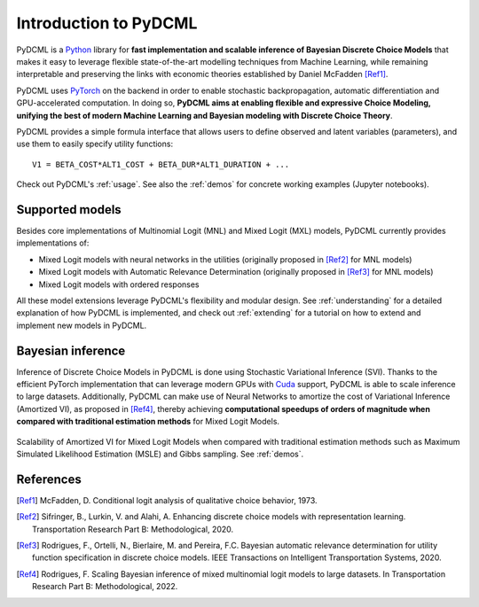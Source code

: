 Introduction to PyDCML
===========================

PyDCML is a `Python <https://www.python.org/>`_ library for **fast implementation and scalable inference of Bayesian Discrete Choice Models** that makes it easy to leverage flexible state-of-the-art modelling techniques from Machine Learning, while remaining interpretable and preserving the links with economic theories established by Daniel McFadden [Ref1]_.  

PyDCML uses `PyTorch <https://pytorch.org/>`_ on the backend in order to enable stochastic backpropagation, automatic differentiation and GPU-accelerated computation. In doing so, **PyDCML aims at enabling flexible and expressive Choice Modeling, unifying the best of modern Machine Learning and Bayesian modeling with Discrete Choice Theory**.

PyDCML provides a simple formula interface that allows users to define observed and latent variables (parameters), and use them to easily specify utility functions::

    V1 = BETA_COST*ALT1_COST + BETA_DUR*ALT1_DURATION + ...

Check out PyDCML's :ref:`usage`. See also the :ref:`demos` for concrete working examples (Jupyter notebooks). 

######################## 
Supported models
######################## 

Besides core implementations of Multinomial Logit (MNL) and Mixed Logit (MXL) models, PyDCML currently provides implementations of:

* Mixed Logit models with neural networks in the utilities (originally proposed in [Ref2]_ for MNL models)
* Mixed Logit models with Automatic Relevance Determination (originally proposed in [Ref3]_ for MNL models)
* Mixed Logit models with ordered responses

All these model extensions leverage PyDCML's flexibility and modular design. See :ref:`understanding` for a detailed explanation of how PyDCML is implemented, and check out :ref:`extending` for a tutorial on how to extend and implement new models in PyDCML. 

######################## 
Bayesian inference
######################## 

Inference of Discrete Choice Models in PyDCML is done using Stochastic Variational Inference (SVI). Thanks to the efficient PyTorch implementation that can leverage modern GPUs with `Cuda <https://developer.nvidia.com/cuda-toolkit/>`_ support, PyDCML is able to scale inference to large datasets. Additionally, PyDCML can make use of Neural Networks to amortize the cost of Variational Inference (Amortized VI), as proposed in [Ref4]_, thereby achieving **computational speedups of orders of magnitude when compared with traditional estimation methods** for Mixed Logit Models. 

.. figure:: images/scalability2.png
    :width: 500px
    :align: center
    :alt: Scalability of Amortized VI for Mixed Logit Models
    :figclass: align-center

    Scalability of Amortized VI for Mixed Logit Models when compared with traditional estimation methods such as Maximum Simulated Likelihood Estimation (MSLE) and Gibbs sampling. See :ref:`demos`.
    
######################## 
References
######################## 

.. [Ref1] McFadden, D. Conditional logit analysis of qualitative choice behavior, 1973.

.. [Ref2] Sifringer, B., Lurkin, V. and Alahi, A. Enhancing discrete choice models with representation learning. Transportation Research Part B: Methodological, 2020.

.. [Ref3] Rodrigues, F., Ortelli, N., Bierlaire, M. and Pereira, F.C. Bayesian automatic relevance determination for utility function specification in discrete choice models. IEEE Transactions on Intelligent Transportation Systems, 2020.

.. [Ref4] Rodrigues, F. Scaling Bayesian inference of mixed multinomial logit models to large datasets. In Transportation Research Part B: Methodological, 2022.

